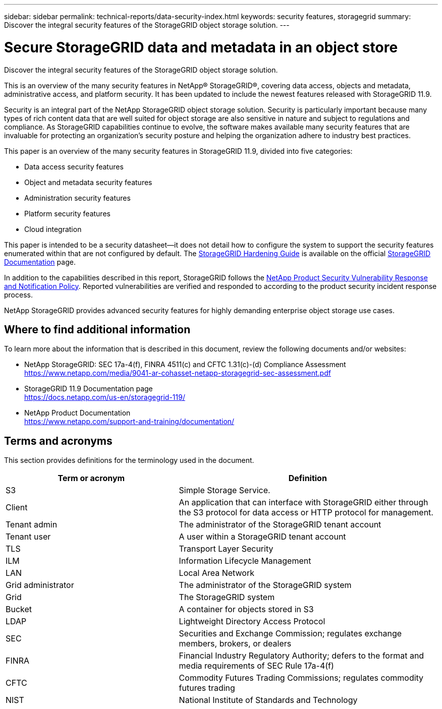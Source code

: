 ---
sidebar: sidebar
permalink: technical-reports/data-security-index.html
keywords: security features, storagegrid
summary: Discover the integral security features of the StorageGRID object storage solution.
---

= Secure StorageGRID data and metadata in an object store
:hardbreaks:
:nofooter:
:icons: font
:linkattrs:
:imagesdir: ../../media/

[.lead]
Discover the integral security features of the StorageGRID object storage solution.

This is an overview of the many security features in NetApp® StorageGRID®, covering data access, objects and metadata, administrative access, and platform security. It has been updated to include the newest features released with StorageGRID 11.9.

Security is an integral part of the NetApp StorageGRID object storage solution. Security is particularly important because many types of rich content data that are well suited for object storage are also sensitive in nature and subject to regulations and compliance. As StorageGRID capabilities continue to evolve, the software makes available many security features that are invaluable for protecting an organization’s security posture and helping the organization adhere to industry best practices.

This paper is an overview of the many security features in StorageGRID 11.9, divided into five categories:

* Data access security features
* Object and metadata security features
* Administration security features
* Platform security features
* Cloud integration

This paper is intended to be a security datasheet—it does not detail how to configure the system to support the security features enumerated within that are not configured by default. The https://docs.netapp.com/us-en/storagegrid-118/harden/index.html[StorageGRID Hardening Guide^] is available on the official https://docs.netapp.com/us-en/storagegrid-118/[StorageGRID Documentation^] page.

In addition to the capabilities described in this report, StorageGRID follows the https://www.netapp.com/us/legal/vulnerability-response.aspx[NetApp Product Security Vulnerability Response and Notification Policy^]. Reported vulnerabilities are verified and responded to according to the product security incident response process.

NetApp StorageGRID provides advanced security features for highly demanding enterprise object storage use cases.

== Where to find additional information
To learn more about the information that is described in this document, review the following documents and/or websites:

* NetApp StorageGRID: SEC 17a-4(f), FINRA 4511(c) and CFTC 1.31(c)-(d) Compliance Assessment 
https://www.netapp.com/media/9041-ar-cohasset-netapp-storagegrid-sec-assessment.pdf
* StorageGRID 11.9 Documentation page
https://docs.netapp.com/us-en/storagegrid-119/
* NetApp Product Documentation 
https://www.netapp.com/support-and-training/documentation/ 

== Terms and acronyms
This section provides definitions for the terminology used in the document.

[cols=2*,options="header",cols="40,60"]
|===
| Term or acronym
| Definition
| S3 | Simple Storage Service.
| Client | An application that can interface with StorageGRID either through the S3 protocol for data access or HTTP protocol for management.
| Tenant admin | The administrator of the StorageGRID tenant account
| Tenant user | A user within a StorageGRID tenant account
| TLS | Transport Layer Security
| ILM | Information Lifecycle Management
| LAN | Local Area Network
| Grid administrator | The administrator of the StorageGRID system
| Grid | The StorageGRID system
| Bucket | A container for objects stored in S3
| LDAP | Lightweight Directory Access Protocol
| SEC | Securities and Exchange Commission; regulates exchange members, brokers, or dealers
| FINRA | Financial Industry Regulatory Authority; defers to the format and media requirements of SEC Rule 17a-4(f)
| CFTC | Commodity Futures Trading Commissions; regulates commodity futures trading
| NIST | National Institute of Standards and Technology

|===
